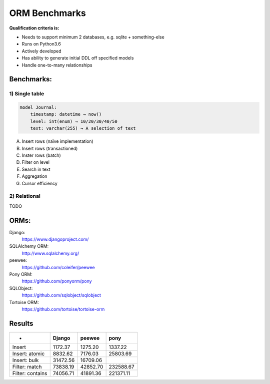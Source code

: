 ==============
ORM Benchmarks
==============

**Qualification criteria is:**

* Needs to support minimum 2 databases, e.g. sqlite + something-else
* Runs on Python3.6
* Actively developed
* Has ability to generate initial DDL off specified models
* Handle one-to-many relationships


Benchmarks:
===========

1) Single table
---------------

.. code::

    model Journal:
        timestamp: datetime → now()
        level: int(enum) → 10/20/30/40/50
        text: varchar(255) → A selection of text

A. Insert rows (naïve implementation)
B. Insert rows (transactioned)
C. Inster rows (batch)
D. Filter on level
E. Search in text
F. Aggregation
G. Cursor efficiency


2) Relational
-------------
TODO



ORMs:
=====

Django:
        https://www.djangoproject.com/
SQLAlchemy ORM:
        http://www.sqlalchemy.org/
peewee:
        https://github.com/coleifer/peewee
Pony ORM:
        https://github.com/ponyorm/pony
SQLObject:
        https://github.com/sqlobject/sqlobject
Tortoise ORM:
        https://github.com/tortoise/tortoise-orm

Results
=======

==================== ============ ============ ============
-                     Django       peewee       pony
==================== ============ ============ ============
Insert                   1172.37      1275.20      1337.22
Insert: atomic           8832.62      7176.03     25803.69
Insert: bulk            31472.56     16709.06
Filter: match           73838.19     42852.70    232588.67
Filter: contains        74056.71     41891.36    221371.11
==================== ============ ============ ============

